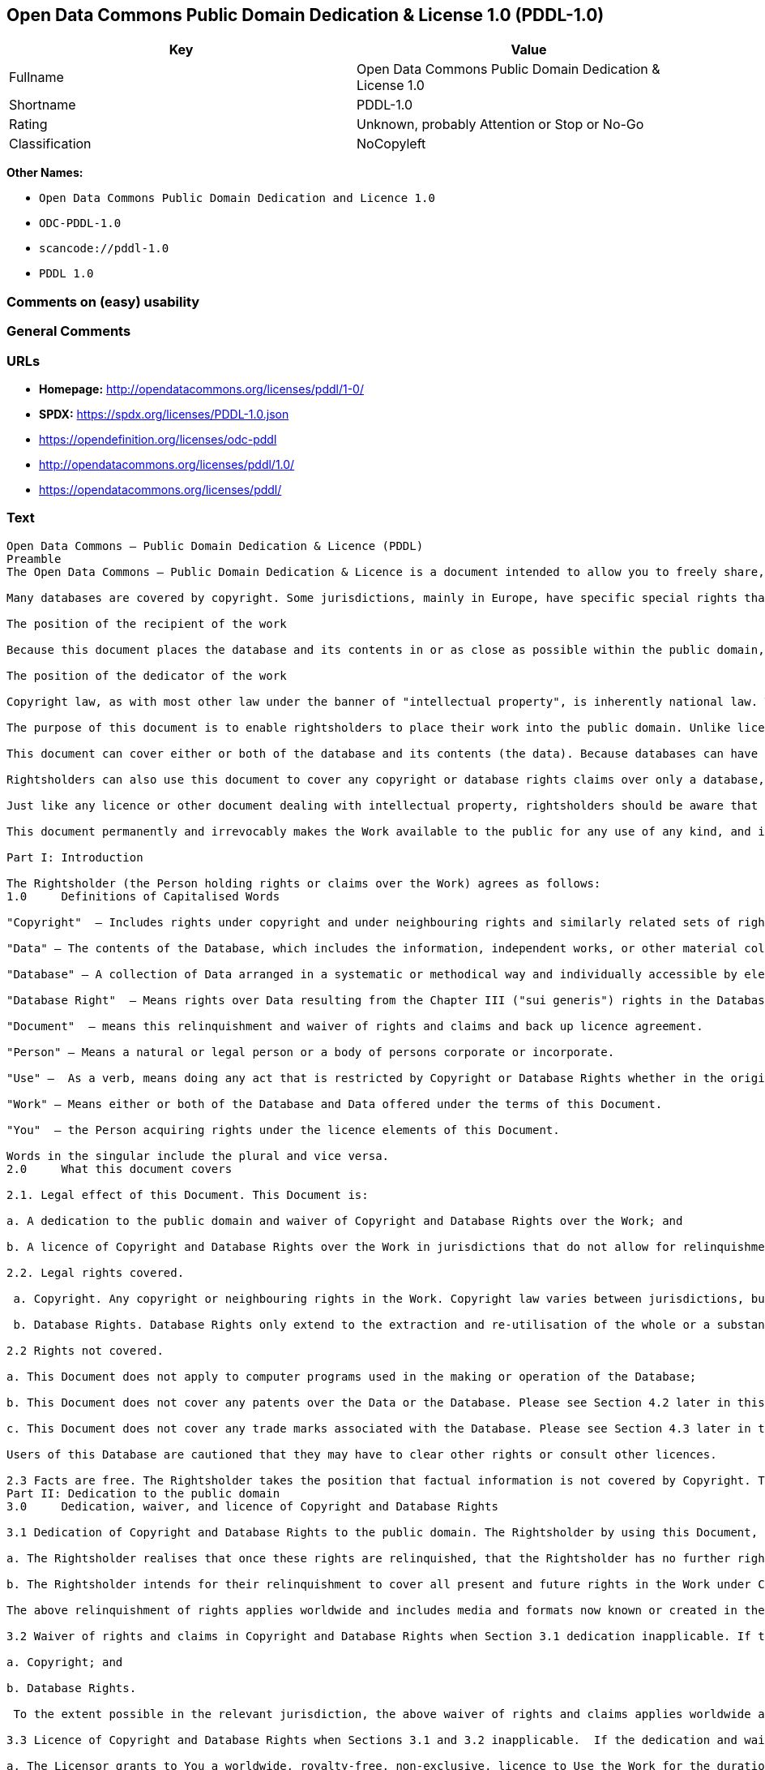 == Open Data Commons Public Domain Dedication & License 1.0 (PDDL-1.0)

[cols=",",options="header",]
|===
|Key |Value
|Fullname |Open Data Commons Public Domain Dedication & License 1.0
|Shortname |PDDL-1.0
|Rating |Unknown, probably Attention or Stop or No-Go
|Classification |NoCopyleft
|===

*Other Names:*

* `Open Data Commons Public Domain Dedication and Licence 1.0`
* `ODC-PDDL-1.0`
* `scancode://pddl-1.0`
* `PDDL 1.0`

=== Comments on (easy) usability

=== General Comments

=== URLs

* *Homepage:* http://opendatacommons.org/licenses/pddl/1-0/
* *SPDX:* https://spdx.org/licenses/PDDL-1.0.json
* https://opendefinition.org/licenses/odc-pddl
* http://opendatacommons.org/licenses/pddl/1.0/
* https://opendatacommons.org/licenses/pddl/

=== Text

....
Open Data Commons – Public Domain Dedication & Licence (PDDL)
Preamble
The Open Data Commons – Public Domain Dedication & Licence is a document intended to allow you to freely share, modify, and use this work for any purpose and without any restrictions. This licence is intended for use on databases or their contents ("data"), either together or individually.

Many databases are covered by copyright. Some jurisdictions, mainly in Europe, have specific special rights that cover databases called the "sui generis" database right. Both of these sets of rights, as well as other legal rights used to protect databases and data, can create uncertainty or practical difficulty for those wishing to share databases and their underlying data but retain a limited amount of rights under a "some rights reserved" approach to licensing as outlined in the Science Commons Protocol for Implementing Open Access Data. As a result, this waiver and licence tries to the fullest extent possible to eliminate or fully license any rights that cover this database and data. Any Community Norms or similar statements of use of the database or data do not form a part of this document, and do not act as a contract for access or other terms of use for the database or data.

The position of the recipient of the work

Because this document places the database and its contents in or as close as possible within the public domain, there are no restrictions or requirements placed on the recipient by this document. Recipients may use this work commercially, use technical protection measures, combine this data or database with other databases or data, and share their changes and additions or keep them secret. It is not a requirement that recipients provide further users with a copy of this licence or attribute the original creator of the data or database as a source. The goal is to eliminate restrictions held by the original creator of the data and database on the use of it by others.

The position of the dedicator of the work

Copyright law, as with most other law under the banner of "intellectual property", is inherently national law. This means that there exists several differences in how copyright and other intellectual property rights can be relinquished, waived or licensed in the many legal jurisdictions of the world. This is despite much harmonisation of minimum levels of protection. The internet and other communication technologies span these many disparate legal jurisdictions and thus pose special difficulties for a document relinquishing and waiving intellectual property rights, including copyright and database rights, for use by the global community. Because of this feature of intellectual property law, this document first relinquishes the rights and waives the relevant rights and claims. It then goes on to license these same rights for jurisdictions or areas of law that may make it difficult to relinquish or waive rights or claims.

The purpose of this document is to enable rightsholders to place their work into the public domain. Unlike licences for free and open source software, free cultural works, or open content licences, rightsholders will not be able to "dual license" their work by releasing the same work under different licences. This is because they have allowed anyone to use the work in whatever way they choose. Rightsholders therefore can't re-license it under copyright or database rights on different terms because they have nothing left to license. Doing so creates truly accessible data to build rich applications and advance the progress of science and the arts.

This document can cover either or both of the database and its contents (the data). Because databases can have a wide variety of content – not just factual data – rightsholders should use the Open Data Commons – Public Domain Dedication & Licence for an entire database and its contents only if everything can be placed under the terms of this document. Because even factual data can sometimes have intellectual property rights, rightsholders should use this licence to cover both the database and its factual data when making material available under this document; even if it is likely that the data would not be covered by copyright or database rights. 

Rightsholders can also use this document to cover any copyright or database rights claims over only a database, and leave the contents to be covered by other licences or documents. They can do this because this document refers to the "Work", which can be either – or both – the database and its contents. As a result, rightsholders need to clearly state what they are dedicating under this document when they dedicate it.

Just like any licence or other document dealing with intellectual property, rightsholders should be aware that one can only license what one owns. Please ensure that the rights have been cleared to make this material available under this document.

This document permanently and irrevocably makes the Work available to the public for any use of any kind, and it should not be used unless the rightsholder is prepared for this to happen. 

Part I: Introduction

The Rightsholder (the Person holding rights or claims over the Work) agrees as follows: 
1.0 	Definitions of Capitalised Words

"Copyright"  – Includes rights under copyright and under neighbouring rights and similarly related sets of rights under the law of the relevant jurisdiction under Section 6.4.

"Data" – The contents of the Database, which includes the information, independent works, or other material collected into the Database offered under the terms of this Document. 

"Database" – A collection of Data arranged in a systematic or methodical way and individually accessible by electronic or other means offered under the terms of this Document. 

"Database Right"  – Means rights over Data resulting from the Chapter III ("sui generis") rights in the Database Directive (Directive 96/9/EC of the European Parliament and of the Council of 11 March 1996 on the legal protection of databases)  and any future updates as well as any similar rights available in the relevant jurisdiction under Section 6.4. 

"Document"  – means this relinquishment and waiver of rights and claims and back up licence agreement. 

"Person" – Means a natural or legal person or a body of persons corporate or incorporate.

"Use" –  As a verb, means doing any act that is restricted by Copyright or Database Rights whether in the original medium or any other; and includes modifying the Work as may be technically necessary to use it in a different mode or format.  This includes the right to sublicense the Work.

"Work" – Means either or both of the Database and Data offered under the terms of this Document. 

"You"  – the Person acquiring rights under the licence elements of this Document.

Words in the singular include the plural and vice versa.
2.0 	What this document covers

2.1. Legal effect of this Document. This Document is:

a. A dedication to the public domain and waiver of Copyright and Database Rights over the Work; and

b. A licence of Copyright and Database Rights over the Work in jurisdictions that do not allow for relinquishment or waiver.

2.2. Legal rights covered.

 a. Copyright. Any copyright or neighbouring rights in the Work. Copyright law varies between jurisdictions, but is likely to cover: the Database model or schema, which is the structure, arrangement, and organisation of the Database, and can also include the Database tables and table indexes; the data entry and output sheets; and the Field names of Data stored in the Database. Copyright may also cover the Data depending on the jurisdiction and type of Data; and

 b. Database Rights. Database Rights only extend to the extraction and re-utilisation of the whole or a substantial part of the Data. Database Rights can apply even when there is no copyright over the Database. Database Rights can also apply when the Data is removed from the Database and is selected and arranged in a way that would not infringe any applicable copyright.

2.2 Rights not covered. 

a. This Document does not apply to computer programs used in the making or operation of the Database; 

b. This Document does not cover any patents over the Data or the Database. Please see Section 4.2 later in this Document for further details; and

c. This Document does not cover any trade marks associated with the Database. Please see Section 4.3 later in this Document for further details.

Users of this Database are cautioned that they may have to clear other rights or consult other licences.

2.3 Facts are free. The Rightsholder takes the position that factual information is not covered by Copyright. This Document however covers the Work in jurisdictions that may protect the factual information in the Work by Copyright, and to cover any information protected by Copyright that is contained in the Work.
Part II: Dedication to the public domain
3.0 	Dedication, waiver, and licence of Copyright and Database Rights

3.1 Dedication of Copyright and Database Rights to the public domain. The Rightsholder by using this Document, dedicates the Work to the public domain for the benefit of the public and relinquishes all rights in Copyright and Database Rights over the Work.

a. The Rightsholder realises that once these rights are relinquished, that the Rightsholder has no further rights in Copyright and Database Rights over the Work, and that the Work is free and open for others to Use.

b. The Rightsholder intends for their relinquishment to cover all present and future rights in the Work under Copyright and Database Rights, whether they are vested or contingent rights, and that this relinquishment of rights covers all their heirs and successors.

The above relinquishment of rights applies worldwide and includes media and formats now known or created in the future.

3.2 Waiver of rights and claims in Copyright and Database Rights when Section 3.1 dedication inapplicable. If the dedication in Section 3.1 does not apply in the relevant jurisdiction under Section 6.4, the Rightsholder waives any rights and claims that the Rightsholder may have or acquire in the future over the Work in:

a. Copyright; and

b. Database Rights.

 To the extent possible in the relevant jurisdiction, the above waiver of rights and claims applies worldwide and includes media and formats now known or created in the future. The Rightsholder agrees not to assert the above rights and waives the right to enforce them over the Work. 

3.3 Licence of Copyright and Database Rights when Sections 3.1 and 3.2 inapplicable.  If the dedication and waiver in Sections 3.1 and 3.2 does not apply in the relevant jurisdiction under Section 6.4, the Rightsholder and You agree as follows:

a. The Licensor grants to You a worldwide, royalty-free, non-exclusive, licence to Use the Work for the duration of any applicable Copyright and Database Rights. These rights explicitly include commercial use, and do not exclude any field of endeavour. To the extent possible in the relevant jurisdiction, these rights may be exercised in all media and formats whether now known or created in the future.

3.4 Moral rights. This section covers moral rights, including the right to be identified as the author of the Work or to object to treatment that would otherwise prejudice the author's honour and reputation, or any other derogatory treatment:

a. For jurisdictions allowing waiver of moral rights, Licensor waives all moral rights that Licensor may have in the Work to the fullest extent possible by the law of the relevant jurisdiction under Section 6.4; 

b. If waiver of moral rights under Section 3.4 a in the relevant jurisdiction is not possible, Licensor agrees not to assert any moral rights over the Work and waives all claims in moral rights to the fullest extent possible by the law of the relevant jurisdiction under Section 6.4; and

c. For jurisdictions not allowing waiver or an agreement not to assert moral rights under Section 3.4 a and b, the author may retain their moral rights over the copyrighted aspects of the Work.

Please note that some jurisdictions do not allow for the waiver of moral rights, and so moral rights may still subsist over the work in some jurisdictions.

4.0 	Relationship to other rights

4.1 No other contractual conditions. The Rightsholder makes this Work available to You without any other contractual obligations, either express or implied. Any Community Norms statement associated with the Work is not a contract and does not form part of this Document.

4.2 Relationship to patents. This Document does not grant You a licence for any patents that the Rightsholder may own. Users of this Database are cautioned that they may have to clear other rights or consult other licences.

4.3 Relationship to trade marks. This Document does not grant You a licence for any trade marks that the Rightsholder may own or that the Rightsholder may use to cover the Work. Users of this Database are cautioned that they may have to clear other rights or consult other licences.

Part III: General provisions

5.0 	Warranties, disclaimer, and limitation of liability

5.1 The Work is provided by the Rightsholder "as is" and without any warranty of any kind, either express or implied, whether of title, of accuracy or completeness, of the presence of absence of errors, of fitness for purpose, or otherwise. Some jurisdictions do not allow the exclusion of implied warranties, so this exclusion may not apply to You.

5.2 Subject to any liability that may not be excluded or limited by law, the Rightsholder is not 
liable for, and expressly excludes, all liability for loss or damage however and whenever caused to anyone by any use under this Document, whether by You or by anyone else, and whether caused by any fault on the part of the Rightsholder or not. This exclusion of liability includes, but is not limited to, any special, incidental, consequential, punitive, or exemplary damages. This exclusion applies even if the Rightsholder has been advised of the possibility of such damages.

5.3 If liability may not be excluded by law, it is limited to actual and direct financial loss to the extent it is caused by proved negligence on the part of the Rightsholder.

6.0 	General

6.1 If any provision of this Document is held to be invalid or unenforceable, that must not affect the validity or enforceability of the remainder of the terms of this Document. 

6.2 This Document is the entire agreement between the parties with respect to the Work covered here. It replaces any earlier understandings, agreements or representations with respect to the Work not specified here. 

6.3 This Document does not affect any rights that You or anyone else may independently have under any applicable law to make any use of this Work, including (for jurisdictions where this Document is a licence) fair dealing, fair use, database exceptions, or any other legally recognised limitation or exception to infringement of copyright or other applicable laws. 

6.4 This Document takes effect in the relevant jurisdiction in which the Document terms are sought to be enforced. If the rights waived or granted under applicable law in the relevant jurisdiction includes additional rights not waived or granted under this Document, these additional rights are included in this Document in order to meet the intent of this Document.
....

'''''

=== Raw Data

==== Facts

* LicenseName
* https://github.com/HansHammel/license-compatibility-checker/blob/master/lib/licenses.json[HansHammel
license-compatibility-checker]
(https://github.com/HansHammel/license-compatibility-checker/blob/master/LICENSE[MIT])
* https://github.com/librariesio/license-compatibility/blob/master/lib/license/licenses.json[librariesio
license-compatibility]
(https://github.com/librariesio/license-compatibility/blob/master/LICENSE.txt[MIT])
* https://github.com/okfn/licenses/blob/master/licenses.csv[Open
Knowledge International]
(https://opendatacommons.org/licenses/pddl/1-0/[PDDL-1.0])
* https://spdx.org/licenses/PDDL-1.0.html[SPDX] (all data [in this
repository] is generated)
* https://github.com/nexB/scancode-toolkit/blob/develop/src/licensedcode/data/licenses/pddl-1.0.yml[Scancode]
(CC0-1.0)

==== Raw JSON

....
{
    "__impliedNames": [
        "PDDL-1.0",
        "Open Data Commons Public Domain Dedication and Licence 1.0",
        "ODC-PDDL-1.0",
        "Open Data Commons Public Domain Dedication & License 1.0",
        "scancode://pddl-1.0",
        "PDDL 1.0"
    ],
    "__impliedId": "PDDL-1.0",
    "facts": {
        "Open Knowledge International": {
            "is_generic": null,
            "legacy_ids": [
                "ODC-PDDL-1.0"
            ],
            "status": "active",
            "domain_software": false,
            "url": "https://opendefinition.org/licenses/odc-pddl",
            "maintainer": "",
            "od_conformance": "approved",
            "_sourceURL": "https://github.com/okfn/licenses/blob/master/licenses.csv",
            "domain_data": true,
            "osd_conformance": "not reviewed",
            "id": "PDDL-1.0",
            "title": "Open Data Commons Public Domain Dedication and Licence 1.0",
            "_implications": {
                "__impliedNames": [
                    "PDDL-1.0",
                    "Open Data Commons Public Domain Dedication and Licence 1.0",
                    "ODC-PDDL-1.0"
                ],
                "__impliedId": "PDDL-1.0",
                "__impliedURLs": [
                    [
                        null,
                        "https://opendefinition.org/licenses/odc-pddl"
                    ]
                ]
            },
            "domain_content": false
        },
        "LicenseName": {
            "implications": {
                "__impliedNames": [
                    "PDDL-1.0"
                ],
                "__impliedId": "PDDL-1.0"
            },
            "shortname": "PDDL-1.0",
            "otherNames": []
        },
        "SPDX": {
            "isSPDXLicenseDeprecated": false,
            "spdxFullName": "Open Data Commons Public Domain Dedication & License 1.0",
            "spdxDetailsURL": "https://spdx.org/licenses/PDDL-1.0.json",
            "_sourceURL": "https://spdx.org/licenses/PDDL-1.0.html",
            "spdxLicIsOSIApproved": false,
            "spdxSeeAlso": [
                "http://opendatacommons.org/licenses/pddl/1.0/",
                "https://opendatacommons.org/licenses/pddl/"
            ],
            "_implications": {
                "__impliedNames": [
                    "PDDL-1.0",
                    "Open Data Commons Public Domain Dedication & License 1.0"
                ],
                "__impliedId": "PDDL-1.0",
                "__isOsiApproved": false,
                "__impliedURLs": [
                    [
                        "SPDX",
                        "https://spdx.org/licenses/PDDL-1.0.json"
                    ],
                    [
                        null,
                        "http://opendatacommons.org/licenses/pddl/1.0/"
                    ],
                    [
                        null,
                        "https://opendatacommons.org/licenses/pddl/"
                    ]
                ]
            },
            "spdxLicenseId": "PDDL-1.0"
        },
        "librariesio license-compatibility": {
            "implications": {
                "__impliedNames": [
                    "PDDL-1.0"
                ],
                "__impliedCopyleft": [
                    [
                        "librariesio license-compatibility",
                        "NoCopyleft"
                    ]
                ],
                "__calculatedCopyleft": "NoCopyleft"
            },
            "licensename": "PDDL-1.0",
            "copyleftkind": "NoCopyleft"
        },
        "Scancode": {
            "otherUrls": [
                "http://opendatacommons.org/licenses/pddl/1.0/",
                "https://opendatacommons.org/licenses/pddl/"
            ],
            "homepageUrl": "http://opendatacommons.org/licenses/pddl/1-0/",
            "shortName": "PDDL 1.0",
            "textUrls": null,
            "text": "Open Data Commons â Public Domain Dedication & Licence (PDDL)\nPreamble\nThe Open Data Commons â Public Domain Dedication & Licence is a document intended to allow you to freely share, modify, and use this work for any purpose and without any restrictions. This licence is intended for use on databases or their contents (\"data\"), either together or individually.\n\nMany databases are covered by copyright. Some jurisdictions, mainly in Europe, have specific special rights that cover databases called the \"sui generis\" database right. Both of these sets of rights, as well as other legal rights used to protect databases and data, can create uncertainty or practical difficulty for those wishing to share databases and their underlying data but retain a limited amount of rights under a \"some rights reserved\" approach to licensing as outlined in the Science Commons Protocol for Implementing Open Access Data. As a result, this waiver and licence tries to the fullest extent possible to eliminate or fully license any rights that cover this database and data. Any Community Norms or similar statements of use of the database or data do not form a part of this document, and do not act as a contract for access or other terms of use for the database or data.\n\nThe position of the recipient of the work\n\nBecause this document places the database and its contents in or as close as possible within the public domain, there are no restrictions or requirements placed on the recipient by this document. Recipients may use this work commercially, use technical protection measures, combine this data or database with other databases or data, and share their changes and additions or keep them secret. It is not a requirement that recipients provide further users with a copy of this licence or attribute the original creator of the data or database as a source. The goal is to eliminate restrictions held by the original creator of the data and database on the use of it by others.\n\nThe position of the dedicator of the work\n\nCopyright law, as with most other law under the banner of \"intellectual property\", is inherently national law. This means that there exists several differences in how copyright and other intellectual property rights can be relinquished, waived or licensed in the many legal jurisdictions of the world. This is despite much harmonisation of minimum levels of protection. The internet and other communication technologies span these many disparate legal jurisdictions and thus pose special difficulties for a document relinquishing and waiving intellectual property rights, including copyright and database rights, for use by the global community. Because of this feature of intellectual property law, this document first relinquishes the rights and waives the relevant rights and claims. It then goes on to license these same rights for jurisdictions or areas of law that may make it difficult to relinquish or waive rights or claims.\n\nThe purpose of this document is to enable rightsholders to place their work into the public domain. Unlike licences for free and open source software, free cultural works, or open content licences, rightsholders will not be able to \"dual license\" their work by releasing the same work under different licences. This is because they have allowed anyone to use the work in whatever way they choose. Rightsholders therefore can't re-license it under copyright or database rights on different terms because they have nothing left to license. Doing so creates truly accessible data to build rich applications and advance the progress of science and the arts.\n\nThis document can cover either or both of the database and its contents (the data). Because databases can have a wide variety of content â not just factual data â rightsholders should use the Open Data Commons â Public Domain Dedication & Licence for an entire database and its contents only if everything can be placed under the terms of this document. Because even factual data can sometimes have intellectual property rights, rightsholders should use this licence to cover both the database and its factual data when making material available under this document; even if it is likely that the data would not be covered by copyright or database rights. \n\nRightsholders can also use this document to cover any copyright or database rights claims over only a database, and leave the contents to be covered by other licences or documents. They can do this because this document refers to the \"Work\", which can be either â or both â the database and its contents. As a result, rightsholders need to clearly state what they are dedicating under this document when they dedicate it.\n\nJust like any licence or other document dealing with intellectual property, rightsholders should be aware that one can only license what one owns. Please ensure that the rights have been cleared to make this material available under this document.\n\nThis document permanently and irrevocably makes the Work available to the public for any use of any kind, and it should not be used unless the rightsholder is prepared for this to happen. \n\nPart I: Introduction\n\nThe Rightsholder (the Person holding rights or claims over the Work) agrees as follows: \n1.0 \tDefinitions of Capitalised Words\n\n\"Copyright\"  â Includes rights under copyright and under neighbouring rights and similarly related sets of rights under the law of the relevant jurisdiction under Section 6.4.\n\n\"Data\" â The contents of the Database, which includes the information, independent works, or other material collected into the Database offered under the terms of this Document. \n\n\"Database\" â A collection of Data arranged in a systematic or methodical way and individually accessible by electronic or other means offered under the terms of this Document. \n\n\"Database Right\"  â Means rights over Data resulting from the Chapter III (\"sui generis\") rights in the Database Directive (Directive 96/9/EC of the European Parliament and of the Council of 11 March 1996 on the legal protection of databases)  and any future updates as well as any similar rights available in the relevant jurisdiction under Section 6.4. \n\n\"Document\"  â means this relinquishment and waiver of rights and claims and back up licence agreement. \n\n\"Person\" â Means a natural or legal person or a body of persons corporate or incorporate.\n\n\"Use\" â  As a verb, means doing any act that is restricted by Copyright or Database Rights whether in the original medium or any other; and includes modifying the Work as may be technically necessary to use it in a different mode or format.  This includes the right to sublicense the Work.\n\n\"Work\" â Means either or both of the Database and Data offered under the terms of this Document. \n\n\"You\"  â the Person acquiring rights under the licence elements of this Document.\n\nWords in the singular include the plural and vice versa.\n2.0 \tWhat this document covers\n\n2.1. Legal effect of this Document. This Document is:\n\na. A dedication to the public domain and waiver of Copyright and Database Rights over the Work; and\n\nb. A licence of Copyright and Database Rights over the Work in jurisdictions that do not allow for relinquishment or waiver.\n\n2.2. Legal rights covered.\n\n a. Copyright. Any copyright or neighbouring rights in the Work. Copyright law varies between jurisdictions, but is likely to cover: the Database model or schema, which is the structure, arrangement, and organisation of the Database, and can also include the Database tables and table indexes; the data entry and output sheets; and the Field names of Data stored in the Database. Copyright may also cover the Data depending on the jurisdiction and type of Data; and\n\n b. Database Rights. Database Rights only extend to the extraction and re-utilisation of the whole or a substantial part of the Data. Database Rights can apply even when there is no copyright over the Database. Database Rights can also apply when the Data is removed from the Database and is selected and arranged in a way that would not infringe any applicable copyright.\n\n2.2 Rights not covered. \n\na. This Document does not apply to computer programs used in the making or operation of the Database; \n\nb. This Document does not cover any patents over the Data or the Database. Please see Section 4.2 later in this Document for further details; and\n\nc. This Document does not cover any trade marks associated with the Database. Please see Section 4.3 later in this Document for further details.\n\nUsers of this Database are cautioned that they may have to clear other rights or consult other licences.\n\n2.3 Facts are free. The Rightsholder takes the position that factual information is not covered by Copyright. This Document however covers the Work in jurisdictions that may protect the factual information in the Work by Copyright, and to cover any information protected by Copyright that is contained in the Work.\nPart II: Dedication to the public domain\n3.0 \tDedication, waiver, and licence of Copyright and Database Rights\n\n3.1 Dedication of Copyright and Database Rights to the public domain. The Rightsholder by using this Document, dedicates the Work to the public domain for the benefit of the public and relinquishes all rights in Copyright and Database Rights over the Work.\n\na. The Rightsholder realises that once these rights are relinquished, that the Rightsholder has no further rights in Copyright and Database Rights over the Work, and that the Work is free and open for others to Use.\n\nb. The Rightsholder intends for their relinquishment to cover all present and future rights in the Work under Copyright and Database Rights, whether they are vested or contingent rights, and that this relinquishment of rights covers all their heirs and successors.\n\nThe above relinquishment of rights applies worldwide and includes media and formats now known or created in the future.\n\n3.2 Waiver of rights and claims in Copyright and Database Rights when Section 3.1 dedication inapplicable. If the dedication in Section 3.1 does not apply in the relevant jurisdiction under Section 6.4, the Rightsholder waives any rights and claims that the Rightsholder may have or acquire in the future over the Work in:\n\na. Copyright; and\n\nb. Database Rights.\n\n To the extent possible in the relevant jurisdiction, the above waiver of rights and claims applies worldwide and includes media and formats now known or created in the future. The Rightsholder agrees not to assert the above rights and waives the right to enforce them over the Work. \n\n3.3 Licence of Copyright and Database Rights when Sections 3.1 and 3.2 inapplicable.  If the dedication and waiver in Sections 3.1 and 3.2 does not apply in the relevant jurisdiction under Section 6.4, the Rightsholder and You agree as follows:\n\na. The Licensor grants to You a worldwide, royalty-free, non-exclusive, licence to Use the Work for the duration of any applicable Copyright and Database Rights. These rights explicitly include commercial use, and do not exclude any field of endeavour. To the extent possible in the relevant jurisdiction, these rights may be exercised in all media and formats whether now known or created in the future.\n\n3.4 Moral rights. This section covers moral rights, including the right to be identified as the author of the Work or to object to treatment that would otherwise prejudice the author's honour and reputation, or any other derogatory treatment:\n\na. For jurisdictions allowing waiver of moral rights, Licensor waives all moral rights that Licensor may have in the Work to the fullest extent possible by the law of the relevant jurisdiction under Section 6.4; \n\nb. If waiver of moral rights under Section 3.4 a in the relevant jurisdiction is not possible, Licensor agrees not to assert any moral rights over the Work and waives all claims in moral rights to the fullest extent possible by the law of the relevant jurisdiction under Section 6.4; and\n\nc. For jurisdictions not allowing waiver or an agreement not to assert moral rights under Section 3.4 a and b, the author may retain their moral rights over the copyrighted aspects of the Work.\n\nPlease note that some jurisdictions do not allow for the waiver of moral rights, and so moral rights may still subsist over the work in some jurisdictions.\n\n4.0 \tRelationship to other rights\n\n4.1 No other contractual conditions. The Rightsholder makes this Work available to You without any other contractual obligations, either express or implied. Any Community Norms statement associated with the Work is not a contract and does not form part of this Document.\n\n4.2 Relationship to patents. This Document does not grant You a licence for any patents that the Rightsholder may own. Users of this Database are cautioned that they may have to clear other rights or consult other licences.\n\n4.3 Relationship to trade marks. This Document does not grant You a licence for any trade marks that the Rightsholder may own or that the Rightsholder may use to cover the Work. Users of this Database are cautioned that they may have to clear other rights or consult other licences.\n\nPart III: General provisions\n\n5.0 \tWarranties, disclaimer, and limitation of liability\n\n5.1 The Work is provided by the Rightsholder \"as is\" and without any warranty of any kind, either express or implied, whether of title, of accuracy or completeness, of the presence of absence of errors, of fitness for purpose, or otherwise. Some jurisdictions do not allow the exclusion of implied warranties, so this exclusion may not apply to You.\n\n5.2 Subject to any liability that may not be excluded or limited by law, the Rightsholder is not \nliable for, and expressly excludes, all liability for loss or damage however and whenever caused to anyone by any use under this Document, whether by You or by anyone else, and whether caused by any fault on the part of the Rightsholder or not. This exclusion of liability includes, but is not limited to, any special, incidental, consequential, punitive, or exemplary damages. This exclusion applies even if the Rightsholder has been advised of the possibility of such damages.\n\n5.3 If liability may not be excluded by law, it is limited to actual and direct financial loss to the extent it is caused by proved negligence on the part of the Rightsholder.\n\n6.0 \tGeneral\n\n6.1 If any provision of this Document is held to be invalid or unenforceable, that must not affect the validity or enforceability of the remainder of the terms of this Document. \n\n6.2 This Document is the entire agreement between the parties with respect to the Work covered here. It replaces any earlier understandings, agreements or representations with respect to the Work not specified here. \n\n6.3 This Document does not affect any rights that You or anyone else may independently have under any applicable law to make any use of this Work, including (for jurisdictions where this Document is a licence) fair dealing, fair use, database exceptions, or any other legally recognised limitation or exception to infringement of copyright or other applicable laws. \n\n6.4 This Document takes effect in the relevant jurisdiction in which the Document terms are sought to be enforced. If the rights waived or granted under applicable law in the relevant jurisdiction includes additional rights not waived or granted under this Document, these additional rights are included in this Document in order to meet the intent of this Document.",
            "category": "Public Domain",
            "osiUrl": null,
            "owner": "Open Data Commons",
            "_sourceURL": "https://github.com/nexB/scancode-toolkit/blob/develop/src/licensedcode/data/licenses/pddl-1.0.yml",
            "key": "pddl-1.0",
            "name": "Public Domain Dedication & Licence (PDDL)",
            "spdxId": "PDDL-1.0",
            "notes": null,
            "_implications": {
                "__impliedNames": [
                    "scancode://pddl-1.0",
                    "PDDL 1.0",
                    "PDDL-1.0"
                ],
                "__impliedId": "PDDL-1.0",
                "__impliedCopyleft": [
                    [
                        "Scancode",
                        "NoCopyleft"
                    ]
                ],
                "__calculatedCopyleft": "NoCopyleft",
                "__impliedText": "Open Data Commons – Public Domain Dedication & Licence (PDDL)\nPreamble\nThe Open Data Commons – Public Domain Dedication & Licence is a document intended to allow you to freely share, modify, and use this work for any purpose and without any restrictions. This licence is intended for use on databases or their contents (\"data\"), either together or individually.\n\nMany databases are covered by copyright. Some jurisdictions, mainly in Europe, have specific special rights that cover databases called the \"sui generis\" database right. Both of these sets of rights, as well as other legal rights used to protect databases and data, can create uncertainty or practical difficulty for those wishing to share databases and their underlying data but retain a limited amount of rights under a \"some rights reserved\" approach to licensing as outlined in the Science Commons Protocol for Implementing Open Access Data. As a result, this waiver and licence tries to the fullest extent possible to eliminate or fully license any rights that cover this database and data. Any Community Norms or similar statements of use of the database or data do not form a part of this document, and do not act as a contract for access or other terms of use for the database or data.\n\nThe position of the recipient of the work\n\nBecause this document places the database and its contents in or as close as possible within the public domain, there are no restrictions or requirements placed on the recipient by this document. Recipients may use this work commercially, use technical protection measures, combine this data or database with other databases or data, and share their changes and additions or keep them secret. It is not a requirement that recipients provide further users with a copy of this licence or attribute the original creator of the data or database as a source. The goal is to eliminate restrictions held by the original creator of the data and database on the use of it by others.\n\nThe position of the dedicator of the work\n\nCopyright law, as with most other law under the banner of \"intellectual property\", is inherently national law. This means that there exists several differences in how copyright and other intellectual property rights can be relinquished, waived or licensed in the many legal jurisdictions of the world. This is despite much harmonisation of minimum levels of protection. The internet and other communication technologies span these many disparate legal jurisdictions and thus pose special difficulties for a document relinquishing and waiving intellectual property rights, including copyright and database rights, for use by the global community. Because of this feature of intellectual property law, this document first relinquishes the rights and waives the relevant rights and claims. It then goes on to license these same rights for jurisdictions or areas of law that may make it difficult to relinquish or waive rights or claims.\n\nThe purpose of this document is to enable rightsholders to place their work into the public domain. Unlike licences for free and open source software, free cultural works, or open content licences, rightsholders will not be able to \"dual license\" their work by releasing the same work under different licences. This is because they have allowed anyone to use the work in whatever way they choose. Rightsholders therefore can't re-license it under copyright or database rights on different terms because they have nothing left to license. Doing so creates truly accessible data to build rich applications and advance the progress of science and the arts.\n\nThis document can cover either or both of the database and its contents (the data). Because databases can have a wide variety of content – not just factual data – rightsholders should use the Open Data Commons – Public Domain Dedication & Licence for an entire database and its contents only if everything can be placed under the terms of this document. Because even factual data can sometimes have intellectual property rights, rightsholders should use this licence to cover both the database and its factual data when making material available under this document; even if it is likely that the data would not be covered by copyright or database rights. \n\nRightsholders can also use this document to cover any copyright or database rights claims over only a database, and leave the contents to be covered by other licences or documents. They can do this because this document refers to the \"Work\", which can be either – or both – the database and its contents. As a result, rightsholders need to clearly state what they are dedicating under this document when they dedicate it.\n\nJust like any licence or other document dealing with intellectual property, rightsholders should be aware that one can only license what one owns. Please ensure that the rights have been cleared to make this material available under this document.\n\nThis document permanently and irrevocably makes the Work available to the public for any use of any kind, and it should not be used unless the rightsholder is prepared for this to happen. \n\nPart I: Introduction\n\nThe Rightsholder (the Person holding rights or claims over the Work) agrees as follows: \n1.0 \tDefinitions of Capitalised Words\n\n\"Copyright\"  – Includes rights under copyright and under neighbouring rights and similarly related sets of rights under the law of the relevant jurisdiction under Section 6.4.\n\n\"Data\" – The contents of the Database, which includes the information, independent works, or other material collected into the Database offered under the terms of this Document. \n\n\"Database\" – A collection of Data arranged in a systematic or methodical way and individually accessible by electronic or other means offered under the terms of this Document. \n\n\"Database Right\"  – Means rights over Data resulting from the Chapter III (\"sui generis\") rights in the Database Directive (Directive 96/9/EC of the European Parliament and of the Council of 11 March 1996 on the legal protection of databases)  and any future updates as well as any similar rights available in the relevant jurisdiction under Section 6.4. \n\n\"Document\"  – means this relinquishment and waiver of rights and claims and back up licence agreement. \n\n\"Person\" – Means a natural or legal person or a body of persons corporate or incorporate.\n\n\"Use\" –  As a verb, means doing any act that is restricted by Copyright or Database Rights whether in the original medium or any other; and includes modifying the Work as may be technically necessary to use it in a different mode or format.  This includes the right to sublicense the Work.\n\n\"Work\" – Means either or both of the Database and Data offered under the terms of this Document. \n\n\"You\"  – the Person acquiring rights under the licence elements of this Document.\n\nWords in the singular include the plural and vice versa.\n2.0 \tWhat this document covers\n\n2.1. Legal effect of this Document. This Document is:\n\na. A dedication to the public domain and waiver of Copyright and Database Rights over the Work; and\n\nb. A licence of Copyright and Database Rights over the Work in jurisdictions that do not allow for relinquishment or waiver.\n\n2.2. Legal rights covered.\n\n a. Copyright. Any copyright or neighbouring rights in the Work. Copyright law varies between jurisdictions, but is likely to cover: the Database model or schema, which is the structure, arrangement, and organisation of the Database, and can also include the Database tables and table indexes; the data entry and output sheets; and the Field names of Data stored in the Database. Copyright may also cover the Data depending on the jurisdiction and type of Data; and\n\n b. Database Rights. Database Rights only extend to the extraction and re-utilisation of the whole or a substantial part of the Data. Database Rights can apply even when there is no copyright over the Database. Database Rights can also apply when the Data is removed from the Database and is selected and arranged in a way that would not infringe any applicable copyright.\n\n2.2 Rights not covered. \n\na. This Document does not apply to computer programs used in the making or operation of the Database; \n\nb. This Document does not cover any patents over the Data or the Database. Please see Section 4.2 later in this Document for further details; and\n\nc. This Document does not cover any trade marks associated with the Database. Please see Section 4.3 later in this Document for further details.\n\nUsers of this Database are cautioned that they may have to clear other rights or consult other licences.\n\n2.3 Facts are free. The Rightsholder takes the position that factual information is not covered by Copyright. This Document however covers the Work in jurisdictions that may protect the factual information in the Work by Copyright, and to cover any information protected by Copyright that is contained in the Work.\nPart II: Dedication to the public domain\n3.0 \tDedication, waiver, and licence of Copyright and Database Rights\n\n3.1 Dedication of Copyright and Database Rights to the public domain. The Rightsholder by using this Document, dedicates the Work to the public domain for the benefit of the public and relinquishes all rights in Copyright and Database Rights over the Work.\n\na. The Rightsholder realises that once these rights are relinquished, that the Rightsholder has no further rights in Copyright and Database Rights over the Work, and that the Work is free and open for others to Use.\n\nb. The Rightsholder intends for their relinquishment to cover all present and future rights in the Work under Copyright and Database Rights, whether they are vested or contingent rights, and that this relinquishment of rights covers all their heirs and successors.\n\nThe above relinquishment of rights applies worldwide and includes media and formats now known or created in the future.\n\n3.2 Waiver of rights and claims in Copyright and Database Rights when Section 3.1 dedication inapplicable. If the dedication in Section 3.1 does not apply in the relevant jurisdiction under Section 6.4, the Rightsholder waives any rights and claims that the Rightsholder may have or acquire in the future over the Work in:\n\na. Copyright; and\n\nb. Database Rights.\n\n To the extent possible in the relevant jurisdiction, the above waiver of rights and claims applies worldwide and includes media and formats now known or created in the future. The Rightsholder agrees not to assert the above rights and waives the right to enforce them over the Work. \n\n3.3 Licence of Copyright and Database Rights when Sections 3.1 and 3.2 inapplicable.  If the dedication and waiver in Sections 3.1 and 3.2 does not apply in the relevant jurisdiction under Section 6.4, the Rightsholder and You agree as follows:\n\na. The Licensor grants to You a worldwide, royalty-free, non-exclusive, licence to Use the Work for the duration of any applicable Copyright and Database Rights. These rights explicitly include commercial use, and do not exclude any field of endeavour. To the extent possible in the relevant jurisdiction, these rights may be exercised in all media and formats whether now known or created in the future.\n\n3.4 Moral rights. This section covers moral rights, including the right to be identified as the author of the Work or to object to treatment that would otherwise prejudice the author's honour and reputation, or any other derogatory treatment:\n\na. For jurisdictions allowing waiver of moral rights, Licensor waives all moral rights that Licensor may have in the Work to the fullest extent possible by the law of the relevant jurisdiction under Section 6.4; \n\nb. If waiver of moral rights under Section 3.4 a in the relevant jurisdiction is not possible, Licensor agrees not to assert any moral rights over the Work and waives all claims in moral rights to the fullest extent possible by the law of the relevant jurisdiction under Section 6.4; and\n\nc. For jurisdictions not allowing waiver or an agreement not to assert moral rights under Section 3.4 a and b, the author may retain their moral rights over the copyrighted aspects of the Work.\n\nPlease note that some jurisdictions do not allow for the waiver of moral rights, and so moral rights may still subsist over the work in some jurisdictions.\n\n4.0 \tRelationship to other rights\n\n4.1 No other contractual conditions. The Rightsholder makes this Work available to You without any other contractual obligations, either express or implied. Any Community Norms statement associated with the Work is not a contract and does not form part of this Document.\n\n4.2 Relationship to patents. This Document does not grant You a licence for any patents that the Rightsholder may own. Users of this Database are cautioned that they may have to clear other rights or consult other licences.\n\n4.3 Relationship to trade marks. This Document does not grant You a licence for any trade marks that the Rightsholder may own or that the Rightsholder may use to cover the Work. Users of this Database are cautioned that they may have to clear other rights or consult other licences.\n\nPart III: General provisions\n\n5.0 \tWarranties, disclaimer, and limitation of liability\n\n5.1 The Work is provided by the Rightsholder \"as is\" and without any warranty of any kind, either express or implied, whether of title, of accuracy or completeness, of the presence of absence of errors, of fitness for purpose, or otherwise. Some jurisdictions do not allow the exclusion of implied warranties, so this exclusion may not apply to You.\n\n5.2 Subject to any liability that may not be excluded or limited by law, the Rightsholder is not \nliable for, and expressly excludes, all liability for loss or damage however and whenever caused to anyone by any use under this Document, whether by You or by anyone else, and whether caused by any fault on the part of the Rightsholder or not. This exclusion of liability includes, but is not limited to, any special, incidental, consequential, punitive, or exemplary damages. This exclusion applies even if the Rightsholder has been advised of the possibility of such damages.\n\n5.3 If liability may not be excluded by law, it is limited to actual and direct financial loss to the extent it is caused by proved negligence on the part of the Rightsholder.\n\n6.0 \tGeneral\n\n6.1 If any provision of this Document is held to be invalid or unenforceable, that must not affect the validity or enforceability of the remainder of the terms of this Document. \n\n6.2 This Document is the entire agreement between the parties with respect to the Work covered here. It replaces any earlier understandings, agreements or representations with respect to the Work not specified here. \n\n6.3 This Document does not affect any rights that You or anyone else may independently have under any applicable law to make any use of this Work, including (for jurisdictions where this Document is a licence) fair dealing, fair use, database exceptions, or any other legally recognised limitation or exception to infringement of copyright or other applicable laws. \n\n6.4 This Document takes effect in the relevant jurisdiction in which the Document terms are sought to be enforced. If the rights waived or granted under applicable law in the relevant jurisdiction includes additional rights not waived or granted under this Document, these additional rights are included in this Document in order to meet the intent of this Document.",
                "__impliedURLs": [
                    [
                        "Homepage",
                        "http://opendatacommons.org/licenses/pddl/1-0/"
                    ],
                    [
                        null,
                        "http://opendatacommons.org/licenses/pddl/1.0/"
                    ],
                    [
                        null,
                        "https://opendatacommons.org/licenses/pddl/"
                    ]
                ]
            }
        },
        "HansHammel license-compatibility-checker": {
            "implications": {
                "__impliedNames": [
                    "PDDL-1.0"
                ],
                "__impliedCopyleft": [
                    [
                        "HansHammel license-compatibility-checker",
                        "NoCopyleft"
                    ]
                ],
                "__calculatedCopyleft": "NoCopyleft"
            },
            "licensename": "PDDL-1.0",
            "copyleftkind": "NoCopyleft"
        }
    },
    "__impliedCopyleft": [
        [
            "HansHammel license-compatibility-checker",
            "NoCopyleft"
        ],
        [
            "Scancode",
            "NoCopyleft"
        ],
        [
            "librariesio license-compatibility",
            "NoCopyleft"
        ]
    ],
    "__calculatedCopyleft": "NoCopyleft",
    "__isOsiApproved": false,
    "__impliedText": "Open Data Commons – Public Domain Dedication & Licence (PDDL)\nPreamble\nThe Open Data Commons – Public Domain Dedication & Licence is a document intended to allow you to freely share, modify, and use this work for any purpose and without any restrictions. This licence is intended for use on databases or their contents (\"data\"), either together or individually.\n\nMany databases are covered by copyright. Some jurisdictions, mainly in Europe, have specific special rights that cover databases called the \"sui generis\" database right. Both of these sets of rights, as well as other legal rights used to protect databases and data, can create uncertainty or practical difficulty for those wishing to share databases and their underlying data but retain a limited amount of rights under a \"some rights reserved\" approach to licensing as outlined in the Science Commons Protocol for Implementing Open Access Data. As a result, this waiver and licence tries to the fullest extent possible to eliminate or fully license any rights that cover this database and data. Any Community Norms or similar statements of use of the database or data do not form a part of this document, and do not act as a contract for access or other terms of use for the database or data.\n\nThe position of the recipient of the work\n\nBecause this document places the database and its contents in or as close as possible within the public domain, there are no restrictions or requirements placed on the recipient by this document. Recipients may use this work commercially, use technical protection measures, combine this data or database with other databases or data, and share their changes and additions or keep them secret. It is not a requirement that recipients provide further users with a copy of this licence or attribute the original creator of the data or database as a source. The goal is to eliminate restrictions held by the original creator of the data and database on the use of it by others.\n\nThe position of the dedicator of the work\n\nCopyright law, as with most other law under the banner of \"intellectual property\", is inherently national law. This means that there exists several differences in how copyright and other intellectual property rights can be relinquished, waived or licensed in the many legal jurisdictions of the world. This is despite much harmonisation of minimum levels of protection. The internet and other communication technologies span these many disparate legal jurisdictions and thus pose special difficulties for a document relinquishing and waiving intellectual property rights, including copyright and database rights, for use by the global community. Because of this feature of intellectual property law, this document first relinquishes the rights and waives the relevant rights and claims. It then goes on to license these same rights for jurisdictions or areas of law that may make it difficult to relinquish or waive rights or claims.\n\nThe purpose of this document is to enable rightsholders to place their work into the public domain. Unlike licences for free and open source software, free cultural works, or open content licences, rightsholders will not be able to \"dual license\" their work by releasing the same work under different licences. This is because they have allowed anyone to use the work in whatever way they choose. Rightsholders therefore can't re-license it under copyright or database rights on different terms because they have nothing left to license. Doing so creates truly accessible data to build rich applications and advance the progress of science and the arts.\n\nThis document can cover either or both of the database and its contents (the data). Because databases can have a wide variety of content – not just factual data – rightsholders should use the Open Data Commons – Public Domain Dedication & Licence for an entire database and its contents only if everything can be placed under the terms of this document. Because even factual data can sometimes have intellectual property rights, rightsholders should use this licence to cover both the database and its factual data when making material available under this document; even if it is likely that the data would not be covered by copyright or database rights. \n\nRightsholders can also use this document to cover any copyright or database rights claims over only a database, and leave the contents to be covered by other licences or documents. They can do this because this document refers to the \"Work\", which can be either – or both – the database and its contents. As a result, rightsholders need to clearly state what they are dedicating under this document when they dedicate it.\n\nJust like any licence or other document dealing with intellectual property, rightsholders should be aware that one can only license what one owns. Please ensure that the rights have been cleared to make this material available under this document.\n\nThis document permanently and irrevocably makes the Work available to the public for any use of any kind, and it should not be used unless the rightsholder is prepared for this to happen. \n\nPart I: Introduction\n\nThe Rightsholder (the Person holding rights or claims over the Work) agrees as follows: \n1.0 \tDefinitions of Capitalised Words\n\n\"Copyright\"  – Includes rights under copyright and under neighbouring rights and similarly related sets of rights under the law of the relevant jurisdiction under Section 6.4.\n\n\"Data\" – The contents of the Database, which includes the information, independent works, or other material collected into the Database offered under the terms of this Document. \n\n\"Database\" – A collection of Data arranged in a systematic or methodical way and individually accessible by electronic or other means offered under the terms of this Document. \n\n\"Database Right\"  – Means rights over Data resulting from the Chapter III (\"sui generis\") rights in the Database Directive (Directive 96/9/EC of the European Parliament and of the Council of 11 March 1996 on the legal protection of databases)  and any future updates as well as any similar rights available in the relevant jurisdiction under Section 6.4. \n\n\"Document\"  – means this relinquishment and waiver of rights and claims and back up licence agreement. \n\n\"Person\" – Means a natural or legal person or a body of persons corporate or incorporate.\n\n\"Use\" –  As a verb, means doing any act that is restricted by Copyright or Database Rights whether in the original medium or any other; and includes modifying the Work as may be technically necessary to use it in a different mode or format.  This includes the right to sublicense the Work.\n\n\"Work\" – Means either or both of the Database and Data offered under the terms of this Document. \n\n\"You\"  – the Person acquiring rights under the licence elements of this Document.\n\nWords in the singular include the plural and vice versa.\n2.0 \tWhat this document covers\n\n2.1. Legal effect of this Document. This Document is:\n\na. A dedication to the public domain and waiver of Copyright and Database Rights over the Work; and\n\nb. A licence of Copyright and Database Rights over the Work in jurisdictions that do not allow for relinquishment or waiver.\n\n2.2. Legal rights covered.\n\n a. Copyright. Any copyright or neighbouring rights in the Work. Copyright law varies between jurisdictions, but is likely to cover: the Database model or schema, which is the structure, arrangement, and organisation of the Database, and can also include the Database tables and table indexes; the data entry and output sheets; and the Field names of Data stored in the Database. Copyright may also cover the Data depending on the jurisdiction and type of Data; and\n\n b. Database Rights. Database Rights only extend to the extraction and re-utilisation of the whole or a substantial part of the Data. Database Rights can apply even when there is no copyright over the Database. Database Rights can also apply when the Data is removed from the Database and is selected and arranged in a way that would not infringe any applicable copyright.\n\n2.2 Rights not covered. \n\na. This Document does not apply to computer programs used in the making or operation of the Database; \n\nb. This Document does not cover any patents over the Data or the Database. Please see Section 4.2 later in this Document for further details; and\n\nc. This Document does not cover any trade marks associated with the Database. Please see Section 4.3 later in this Document for further details.\n\nUsers of this Database are cautioned that they may have to clear other rights or consult other licences.\n\n2.3 Facts are free. The Rightsholder takes the position that factual information is not covered by Copyright. This Document however covers the Work in jurisdictions that may protect the factual information in the Work by Copyright, and to cover any information protected by Copyright that is contained in the Work.\nPart II: Dedication to the public domain\n3.0 \tDedication, waiver, and licence of Copyright and Database Rights\n\n3.1 Dedication of Copyright and Database Rights to the public domain. The Rightsholder by using this Document, dedicates the Work to the public domain for the benefit of the public and relinquishes all rights in Copyright and Database Rights over the Work.\n\na. The Rightsholder realises that once these rights are relinquished, that the Rightsholder has no further rights in Copyright and Database Rights over the Work, and that the Work is free and open for others to Use.\n\nb. The Rightsholder intends for their relinquishment to cover all present and future rights in the Work under Copyright and Database Rights, whether they are vested or contingent rights, and that this relinquishment of rights covers all their heirs and successors.\n\nThe above relinquishment of rights applies worldwide and includes media and formats now known or created in the future.\n\n3.2 Waiver of rights and claims in Copyright and Database Rights when Section 3.1 dedication inapplicable. If the dedication in Section 3.1 does not apply in the relevant jurisdiction under Section 6.4, the Rightsholder waives any rights and claims that the Rightsholder may have or acquire in the future over the Work in:\n\na. Copyright; and\n\nb. Database Rights.\n\n To the extent possible in the relevant jurisdiction, the above waiver of rights and claims applies worldwide and includes media and formats now known or created in the future. The Rightsholder agrees not to assert the above rights and waives the right to enforce them over the Work. \n\n3.3 Licence of Copyright and Database Rights when Sections 3.1 and 3.2 inapplicable.  If the dedication and waiver in Sections 3.1 and 3.2 does not apply in the relevant jurisdiction under Section 6.4, the Rightsholder and You agree as follows:\n\na. The Licensor grants to You a worldwide, royalty-free, non-exclusive, licence to Use the Work for the duration of any applicable Copyright and Database Rights. These rights explicitly include commercial use, and do not exclude any field of endeavour. To the extent possible in the relevant jurisdiction, these rights may be exercised in all media and formats whether now known or created in the future.\n\n3.4 Moral rights. This section covers moral rights, including the right to be identified as the author of the Work or to object to treatment that would otherwise prejudice the author's honour and reputation, or any other derogatory treatment:\n\na. For jurisdictions allowing waiver of moral rights, Licensor waives all moral rights that Licensor may have in the Work to the fullest extent possible by the law of the relevant jurisdiction under Section 6.4; \n\nb. If waiver of moral rights under Section 3.4 a in the relevant jurisdiction is not possible, Licensor agrees not to assert any moral rights over the Work and waives all claims in moral rights to the fullest extent possible by the law of the relevant jurisdiction under Section 6.4; and\n\nc. For jurisdictions not allowing waiver or an agreement not to assert moral rights under Section 3.4 a and b, the author may retain their moral rights over the copyrighted aspects of the Work.\n\nPlease note that some jurisdictions do not allow for the waiver of moral rights, and so moral rights may still subsist over the work in some jurisdictions.\n\n4.0 \tRelationship to other rights\n\n4.1 No other contractual conditions. The Rightsholder makes this Work available to You without any other contractual obligations, either express or implied. Any Community Norms statement associated with the Work is not a contract and does not form part of this Document.\n\n4.2 Relationship to patents. This Document does not grant You a licence for any patents that the Rightsholder may own. Users of this Database are cautioned that they may have to clear other rights or consult other licences.\n\n4.3 Relationship to trade marks. This Document does not grant You a licence for any trade marks that the Rightsholder may own or that the Rightsholder may use to cover the Work. Users of this Database are cautioned that they may have to clear other rights or consult other licences.\n\nPart III: General provisions\n\n5.0 \tWarranties, disclaimer, and limitation of liability\n\n5.1 The Work is provided by the Rightsholder \"as is\" and without any warranty of any kind, either express or implied, whether of title, of accuracy or completeness, of the presence of absence of errors, of fitness for purpose, or otherwise. Some jurisdictions do not allow the exclusion of implied warranties, so this exclusion may not apply to You.\n\n5.2 Subject to any liability that may not be excluded or limited by law, the Rightsholder is not \nliable for, and expressly excludes, all liability for loss or damage however and whenever caused to anyone by any use under this Document, whether by You or by anyone else, and whether caused by any fault on the part of the Rightsholder or not. This exclusion of liability includes, but is not limited to, any special, incidental, consequential, punitive, or exemplary damages. This exclusion applies even if the Rightsholder has been advised of the possibility of such damages.\n\n5.3 If liability may not be excluded by law, it is limited to actual and direct financial loss to the extent it is caused by proved negligence on the part of the Rightsholder.\n\n6.0 \tGeneral\n\n6.1 If any provision of this Document is held to be invalid or unenforceable, that must not affect the validity or enforceability of the remainder of the terms of this Document. \n\n6.2 This Document is the entire agreement between the parties with respect to the Work covered here. It replaces any earlier understandings, agreements or representations with respect to the Work not specified here. \n\n6.3 This Document does not affect any rights that You or anyone else may independently have under any applicable law to make any use of this Work, including (for jurisdictions where this Document is a licence) fair dealing, fair use, database exceptions, or any other legally recognised limitation or exception to infringement of copyright or other applicable laws. \n\n6.4 This Document takes effect in the relevant jurisdiction in which the Document terms are sought to be enforced. If the rights waived or granted under applicable law in the relevant jurisdiction includes additional rights not waived or granted under this Document, these additional rights are included in this Document in order to meet the intent of this Document.",
    "__impliedURLs": [
        [
            null,
            "https://opendefinition.org/licenses/odc-pddl"
        ],
        [
            "SPDX",
            "https://spdx.org/licenses/PDDL-1.0.json"
        ],
        [
            null,
            "http://opendatacommons.org/licenses/pddl/1.0/"
        ],
        [
            null,
            "https://opendatacommons.org/licenses/pddl/"
        ],
        [
            "Homepage",
            "http://opendatacommons.org/licenses/pddl/1-0/"
        ]
    ]
}
....

==== Dot Cluster Graph

../dot/PDDL-1.0.svg
